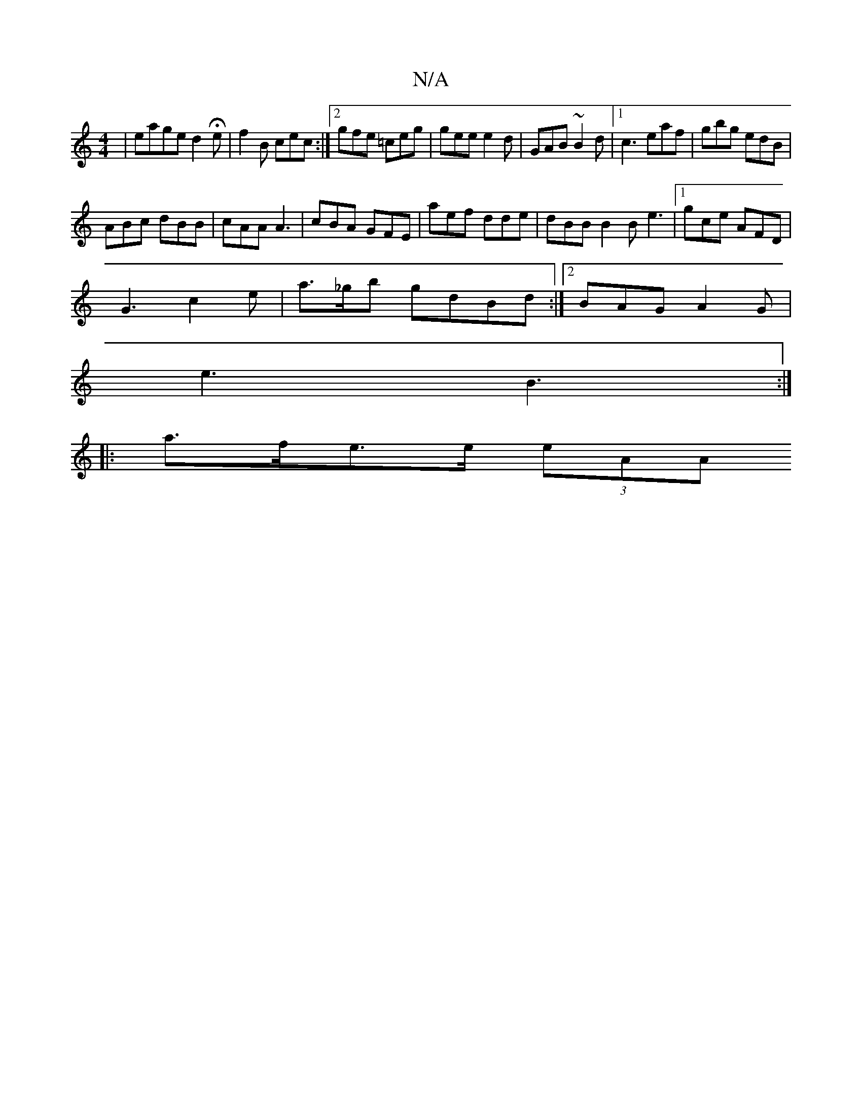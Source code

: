 X:1
T:N/A
M:4/4
R:N/A
K:Cmajor
| eage d2He|f2B cec :|2 gfe =ceg | gee e2d | GAB ~B2d |1 c3 eaf | gbg edB |
ABc dBB | cAA A3 | cBA GFE | aef dde | dBB B2B e3- |1 gce AFD |
G3 c2 e | a>_gb gdBd :|2 BAG A2G |
e3 B3 :|
|:a>fe>e (3eAA (
